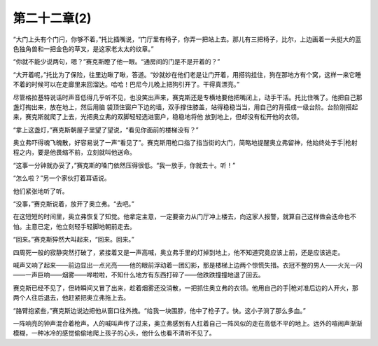 第二十二章(2)
================

“大门上头有个门闩，你够不着，”托比插嘴说，“门厅里有椅子，你弄一把站上去。那儿有三把椅子，比尔，上边画着一头挺大的蓝色独角兽和一把金色的草叉，是这家老太太的纹章。”

“你就不能少说两句，嗯？”赛克斯瞪了他一眼。“通房间的门是不是开着的？”

“大开着呢，”托比为了保险，往里边瞅了瞅，答道。“妙就妙在他们老是让门开着，用搭钩挂住，狗在那地方有个窝，这样一来它睡不着的时候可以在走廊里来回溜达。哈哈！巴尼今儿晚上把狗引开了。干得真漂亮。”

尽管格拉基特说话时声音低得几乎听不见，也没笑出声来，赛克斯还是专横地要他把嘴闭上，动手干活。托比住嘴了。他把自己那盏灯掏出来，放在地上，然后用脑 袋顶住窗户下边的墙，双手撑住膝盖，站得稳稳当当，用自己的背搭成一级台阶。台阶刚搭起来，赛克斯就爬了上去，光把奥立弗的双脚轻轻选进窗户，稳稳地将他 放到地上，但却没有松开他的衣领。

“拿上这盏灯，”赛克斯朝屋子里望了望说，“看见你面前的楼梯没有？”

奥立弗吓得魂飞魄散，好容易说了一声“看见了”。赛克斯用枪口指了指当街的大门，简略地提醒奥立弗留神，他始终处于手|枪射程之内，要是他畏缩不前，立刻就叫他送命。

“这事一分钟就办妥了，”赛克斯的嗓门依然压得很低。“我一放手，你就去十。听！”

“怎么啦？”另一个家伙打着耳语说。

他们紧张地听了听。

“没事，”赛克斯说着，放开了奥立弗。“去吧。”

在这短短的时间里，奥立弗恢复了知觉。他拿定主意，一定要奋力从门厅冲上楼去，向这家人报警，就算自己这样做会迭命也不怕。主意已定，他立刻轻手轻脚地朝前走去。

“回来。”赛克斯猝然大叫起来，“回来。回来。”

四周死一般的寂静突然打破了，紧接着又是一声高喊，奥立弗手里的灯掉到地上，他不知道究竟应该上前，还是应该逃走。

喊声又响了起来——前边显出一点光亮——他的眼前浮动着一团幻影，那是楼梯上边两个惊慌失措。衣冠不整的男人——火光一闪——一声巨响——烟雾——哗啦啦，不知什么地方有东西打碎了——他跌跌撞撞地退了回去。

赛克斯已经不见了，但转瞬间又冒了出来，趁着烟雾还没消散，一把抓住奥立弗的衣领。他用自己的手|枪对准后边的人开火，那两个人往后退去，他赶紧把奥立弗拖上去。

“胳臂抱紧些，”赛克斯边说边把他从窗口往外拽。“给我一块围脖，他中了枪子了。快。这小子淌了那么多血。”

一阵响亮的钟声混合着枪声。人的喊叫声传了过来，奥立弗感到有人扛着自己一阵风似的走在高低不平的地上。远外的喧闹声渐渐模糊，一种冰冷的感觉偷偷地爬上孩子的心头，他什么也看不清听不见了。
